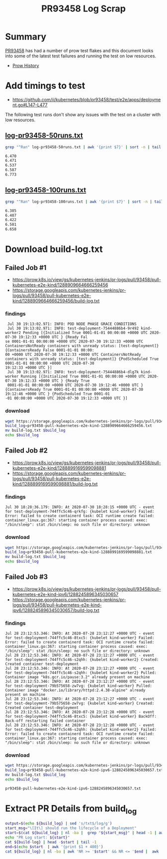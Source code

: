#+title: PR93458 Log Scrap


* Summary

[[https://github.com/kubernetes/kubernetes/pull/93458][PR93458]] has had a number of prow test flakes and this document looks into some of the latest test failures and running the test on low resources.

- [[https://prow.k8s.io/pr-history/?org=kubernetes&repo=kubernetes&pr=93458][Prow History]]

* Add timings to test

- [[https://github.com/ii/kubernetes/blob/pr93458/test/e2e/apps/deployment.go#L147-L477][https://github.com/ii/kubernetes/blob/pr93458/test/e2e/apps/deployment.go#L147-L477]]

The following test runs don't show any issues with the test on a cluster with low resources.

** [[https://github.com/cncf/apisnoop/blob/pr93458-flake/tickets/k8s/research/pr93458/log-pr93458-50runs.txt][log-pr93458-50runs.txt]]

#+begin_src bash :exports both
grep "^Ran" log-pr93458-50runs.txt | awk '{print $7}' | sort -n | tail -5
#+end_src

#+RESULTS:
#+begin_src bash
6.470
6.471
6.537
6.587
6.773
#+end_src

** [[https://github.com/cncf/apisnoop/blob/pr93458-flake/tickets/k8s/research/pr93458/log-pr93458-100runs.txt][log-pr93458-100runs.txt]]

#+begin_src bash :exports both
grep "^Ran" log-pr93458-100runs.txt | awk '{print $7}' | sort -n | tail -5
#+end_src

#+RESULTS:
#+begin_src bash
6.385
6.407
6.422
6.581
6.658
#+end_src

* Download build-log.txt
** Failed Job #1

- [[https://prow.k8s.io/view/gs/kubernetes-jenkins/pr-logs/pull/93458/pull-kubernetes-e2e-kind/1288909664666259456][https://prow.k8s.io/view/gs/kubernetes-jenkins/pr-logs/pull/93458/pull-kubernetes-e2e-kind/1288909664666259456]]
- [[https://storage.googleapis.com/kubernetes-jenkins/pr-logs/pull/93458/pull-kubernetes-e2e-kind/1288909664666259456/build-log.txt][https://storage.googleapis.com/kubernetes-jenkins/pr-logs/pull/93458/pull-kubernetes-e2e-kind/1288909664666259456/build-log.txt]]

*** findings

#+begin_example
 Jul 30 19:13:02.971: INFO: POD NODE PHASE GRACE CONDITIONS
 Jul 30 19:13:02.971: INFO: test-deployment-75444886b4-9r492 kind-worker2 Pending [{Initialized True 0001-01-01 00:00:00 +0000 UTC 2020-07-30 19:12:33 +0000 UTC } {Ready Fal
se 0001-01-01 00:00:00 +0000 UTC 2020-07-30 19:12:33 +0000 UTC ContainersNotReady containers with unready status: [test-deployment]} {ContainersReady False 0001-01-01 00:00:
00 +0000 UTC 2020-07-30 19:12:33 +0000 UTC ContainersNotReady containers with unready status: [test-deployment]} {PodScheduled True 0001-01-01 00:00:00 +0000 UTC 2020-07-30
19:12:33 +0000 UTC }]
 Jul 30 19:13:02.971: INFO: test-deployment-75444886b4-dlg7k kind-worker Running [{Initialized True 0001-01-01 00:00:00 +0000 UTC 2020-07-30 19:12:33 +0000 UTC } {Ready True
 0001-01-01 00:00:00 +0000 UTC 2020-07-30 19:12:46 +0000 UTC } {ContainersReady True 0001-01-01 00:00:00 +0000 UTC 2020-07-30 19:12:46 +0000 UTC } {PodScheduled True 0001-01
-01 00:00:00 +0000 UTC 2020-07-30 19:12:33 +0000 UTC }]
#+end_example

*** download

#+name: block-1
#+begin_src bash
  wget https://storage.googleapis.com/kubernetes-jenkins/pr-logs/pull/93458/pull-kubernetes-e2e-kind/1288909664666259456/build-log.txt
  build_log=pr93458-pull-kubernetes-e2e-kind-1288909664666259456.txt
  mv build-log.txt $build_log
  echo $build_log
#+end_src

** Failed Job #2

- [[https://prow.k8s.io/view/gs/kubernetes-jenkins/pr-logs/pull/93458/pull-kubernetes-e2e-kind/1288899169599098881][https://prow.k8s.io/view/gs/kubernetes-jenkins/pr-logs/pull/93458/pull-kubernetes-e2e-kind/1288899169599098881]]
- [[https://storage.googleapis.com/kubernetes-jenkins/pr-logs/pull/93458/pull-kubernetes-e2e-kind/1288899169599098881/build-log.txt][https://storage.googleapis.com/kubernetes-jenkins/pr-logs/pull/93458/pull-kubernetes-e2e-kind/1288899169599098881/build-log.txt]]

*** findings

#+begin_example
 Jul 30 18:28:36.179: INFO: At 2020-07-30 18:28:15 +0000 UTC - event for test-deployment-744ffc5c46-qrkfg: {kubelet kind-worker} Failed: Error: failed to create containerd task: OCI runtime create failed: container_linux.go:367: starting container process caused: exec: "/bin/sleep": stat /bin/sleep: no such file or directory: unknown
#+end_example

*** download

#+name: block-2
#+begin_src bash
  wget https://storage.googleapis.com/kubernetes-jenkins/pr-logs/pull/93458/pull-kubernetes-e2e-kind/1288899169599098881/build-log.txt
  build_log=pr93458-pull-kubernetes-e2e-kind-1288899169599098881.txt
  mv build-log.txt $build_log
  echo $build_log
#+end_src

** Failed Job #3

- https://prow.k8s.io/view/gs/kubernetes-jenkins/pr-logs/pull/93458/pull-kubernetes-e2e-kind-ipv6/1288245896345030657
- https://storage.googleapis.com/kubernetes-jenkins/pr-logs/pull/93458/pull-kubernetes-e2e-kind-ipv6/1288245896345030657/build-log.txt

*** findings

#+begin_example
 Jul 28 23:12:53.346: INFO: At 2020-07-28 23:12:27 +0000 UTC - event for test-deployment-744ffc5c46-8txc5: {kubelet kind-worker} Failed: Error: failed to create containerd task: OCI runtime create failed: container_linux.go:367: starting container process caused: exec: "/bin/sleep": stat /bin/sleep: no such file or directory: unknown
 Jul 28 23:12:53.346: INFO: At 2020-07-28 23:12:27 +0000 UTC - event for test-deployment-744ffc5c46-s2qhh: {kubelet kind-worker2} Created: Created container test-deployment
 Jul 28 23:12:53.346: INFO: At 2020-07-28 23:12:27 +0000 UTC - event for test-deployment-744ffc5c46-s2qhh: {kubelet kind-worker2} Pulled: Container image "k8s.gcr.io/pause:3.2" already present on machine
 Jul 28 23:12:53.346: INFO: At 2020-07-28 23:12:27 +0000 UTC - event for test-deployment-79b575658-zw7vg: {kubelet kind-worker} Pulled: Container image "docker.io/library/httpd:2.4.38-alpine" already present on machine
 Jul 28 23:12:53.346: INFO: At 2020-07-28 23:12:27 +0000 UTC - event for test-deployment-79b575658-zw7vg: {kubelet kind-worker} Created: Created container test-deployment
 Jul 28 23:12:53.346: INFO: At 2020-07-28 23:12:28 +0000 UTC - event for test-deployment-744ffc5c46-8txc5: {kubelet kind-worker} BackOff: Back-off restarting failed container
 Jul 28 23:12:53.346: INFO: At 2020-07-28 23:12:28 +0000 UTC - event for test-deployment-744ffc5c46-s2qhh: {kubelet kind-worker2} Failed: Error: failed to create containerd task: OCI runtime create failed: container_linux.go:367: starting container process caused: exec: "/bin/sleep": stat /bin/sleep: no such file or directory: unknown
#+end_example

*** download

#+name: block-3
#+begin_src bash
  wget https://storage.googleapis.com/kubernetes-jenkins/pr-logs/pull/93458/pull-kubernetes-e2e-kind-ipv6/1288245896345030657/build-log.txt
  build_log=pr93458-pull-kubernetes-e2e-kind-ipv6-1288245896345030657.txt
  mv build-log.txt $build_log
  echo $build_log
#+end_src

#+RESULTS: block-3
#+begin_src bash
pr93458-pull-kubernetes-e2e-kind-ipv6-1288245896345030657.txt
#+end_src

* Extract PR Details from build_log

#+begin_src bash :var build_log=block-3
  output=$(echo ${build_log} | sed 's/txt$/log/g')
  start_msg="\[It\] should run the lifecycle of a Deployment"
  start=$(cat ${build_log} | nl -ba |  grep "${start_msg}" | head -1 | awk '{print $1}')
  echo "PR Log start: ${start}"
  cat ${build-log} | head -$start | tail -1
  end=$(echo $start  | awk '{print $1 + 400}')
  cat ${build_log} | nl -ba | awk 'NR >= '$start' && NR <= '$end |  awk '{$1=""}1' > ${output}
#+end_src

#+RESULTS:
#+begin_src bash
PR Log start: 38760
#+end_src

